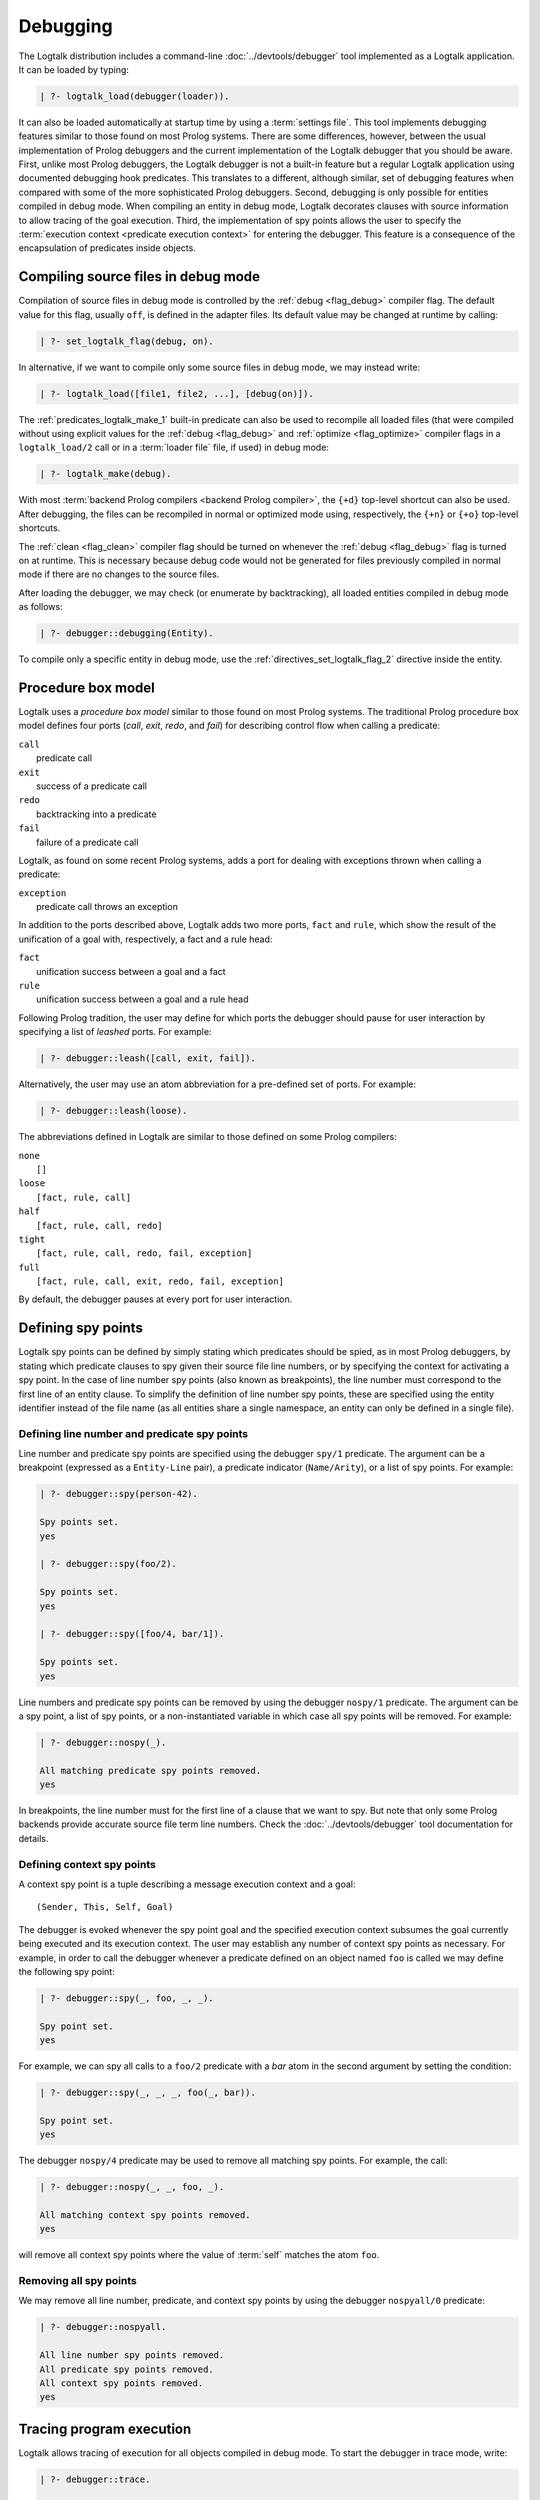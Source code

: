 ..
   This file is part of Logtalk <https://logtalk.org/>  
   Copyright 1998-2022 Paulo Moura <pmoura@logtalk.org>
   SPDX-License-Identifier: Apache-2.0

   Licensed under the Apache License, Version 2.0 (the "License");
   you may not use this file except in compliance with the License.
   You may obtain a copy of the License at

       http://www.apache.org/licenses/LICENSE-2.0

   Unless required by applicable law or agreed to in writing, software
   distributed under the License is distributed on an "AS IS" BASIS,
   WITHOUT WARRANTIES OR CONDITIONS OF ANY KIND, either express or implied.
   See the License for the specific language governing permissions and
   limitations under the License.


.. _debugging_debugging:

Debugging
=========

The Logtalk distribution includes a command-line :doc:`../devtools/debugger`
tool implemented as a Logtalk application. It can be loaded by typing:

.. code-block:: text

   | ?- logtalk_load(debugger(loader)).

It can also be loaded automatically at startup time by using a
:term:`settings file`. This tool implements debugging features similar to
those found on most Prolog systems. There are some differences, however,
between the usual implementation of Prolog debuggers and the current
implementation of the Logtalk debugger that you should be aware. First,
unlike most Prolog debuggers, the Logtalk debugger is not a built-in feature
but a regular Logtalk application using documented debugging hook predicates.
This translates to a different, although similar, set of debugging features
when compared with some of the more sophisticated Prolog debuggers. Second,
debugging is only possible for entities compiled in debug mode. When
compiling an entity in debug mode, Logtalk decorates clauses with source
information to allow tracing of the goal execution. Third, the implementation
of spy points allows the user to specify the
:term:`execution context <predicate execution context>` for entering
the debugger. This feature is a consequence of the encapsulation of
predicates inside objects.

.. _debugging_debug_mode:

Compiling source files in debug mode
------------------------------------

Compilation of source files in debug mode is controlled by the
:ref:`debug <flag_debug>` compiler flag. The default value for this flag,
usually ``off``, is defined in the adapter files. Its default value may
be changed at runtime by calling:

.. code-block:: text

   | ?- set_logtalk_flag(debug, on).

In alternative, if we want to compile only some source files in debug
mode, we may instead write:

.. code-block:: text

   | ?- logtalk_load([file1, file2, ...], [debug(on)]).

The :ref:`predicates_logtalk_make_1` built-in predicate can also be used to
recompile all loaded files (that were compiled without using explicit values
for the :ref:`debug <flag_debug>` and :ref:`optimize <flag_optimize>` compiler
flags in a ``logtalk_load/2`` call or in a :term:`loader file` file, if used)
in debug mode:

.. code-block:: text

   | ?- logtalk_make(debug).

With most :term:`backend Prolog compilers <backend Prolog compiler>`, the
``{+d}`` top-level shortcut can also be used. After debugging, the files can
be recompiled in normal or optimized mode using, respectively, the ``{+n}``
or ``{+o}`` top-level shortcuts.

The :ref:`clean <flag_clean>` compiler flag should be turned on whenever
the :ref:`debug <flag_debug>` flag is turned on at runtime. This is necessary
because debug code would not be generated for files previously compiled in
normal mode if there are no changes to the source files.

After loading the debugger, we may check (or enumerate by backtracking),
all loaded entities compiled in debug mode as follows:

.. code-block:: text

   | ?- debugger::debugging(Entity).

To compile only a specific entity in debug mode, use the
:ref:`directives_set_logtalk_flag_2` directive inside the entity.

.. _debugging_box_model:

Procedure box model
-------------------

Logtalk uses a *procedure box model* similar to those found on most
Prolog systems. The traditional Prolog procedure box model defines
four ports (*call*, *exit*, *redo*, and *fail*) for describing control
flow when calling a predicate:

| ``call``
|    predicate call
| ``exit``
|    success of a predicate call
| ``redo``
|    backtracking into a predicate
| ``fail``
|    failure of a predicate call

Logtalk, as found on some recent Prolog systems, adds a port for
dealing with exceptions thrown when calling a predicate:

| ``exception``
|    predicate call throws an exception

In addition to the ports described above, Logtalk adds two more ports,
``fact`` and ``rule``, which show the result of the unification of a
goal with, respectively, a fact and a rule head:

| ``fact``
|    unification success between a goal and a fact
| ``rule``
|    unification success between a goal and a rule head

Following Prolog tradition, the user may define for which ports the
debugger should pause for user interaction by specifying a list of
*leashed* ports. For example:

.. code-block:: text

   | ?- debugger::leash([call, exit, fail]).

Alternatively, the user may use an atom abbreviation for a pre-defined
set of ports. For example:

.. code-block:: text

   | ?- debugger::leash(loose).

The abbreviations defined in Logtalk are similar to those defined on
some Prolog compilers:

| ``none``
|    ``[]``
| ``loose``
|    ``[fact, rule, call]``
| ``half``
|    ``[fact, rule, call, redo]``
| ``tight``
|    ``[fact, rule, call, redo, fail, exception]``
| ``full``
|    ``[fact, rule, call, exit, redo, fail, exception]``

By default, the debugger pauses at every port for user interaction.

Defining spy points
-------------------

Logtalk spy points can be defined by simply stating which predicates
should be spied, as in most Prolog debuggers, by stating which predicate
clauses to spy given their source file line numbers, or by
specifying the context for activating a spy point. In the case
of line number spy points (also known as breakpoints), the line number
must correspond to the first line of an entity clause. To simplify the
definition of line number spy points, these are specified using the
entity identifier instead of the file name (as all entities share a
single namespace, an entity can only be defined in a single file).

Defining line number and predicate spy points
~~~~~~~~~~~~~~~~~~~~~~~~~~~~~~~~~~~~~~~~~~~~~

Line number and predicate spy points are specified using the debugger
``spy/1`` predicate. The argument can be a breakpoint (expressed as a
``Entity-Line`` pair), a predicate indicator (``Name/Arity``), or a
list of spy points. For example:

.. code-block:: text

   | ?- debugger::spy(person-42).

   Spy points set.
   yes

   | ?- debugger::spy(foo/2).

   Spy points set.
   yes

   | ?- debugger::spy([foo/4, bar/1]).

   Spy points set.
   yes

Line numbers and predicate spy points can be removed by using the
debugger ``nospy/1`` predicate. The argument can be a spy point, a
list of spy points, or a non-instantiated variable in which case all
spy points will be removed. For example:

.. code-block:: text

   | ?- debugger::nospy(_).

   All matching predicate spy points removed.
   yes

In breakpoints, the line number must for the first line of a clause that we
want to spy. But note that only some Prolog backends provide accurate source
file term line numbers. Check the :doc:`../devtools/debugger` tool documentation
for details.

Defining context spy points
~~~~~~~~~~~~~~~~~~~~~~~~~~~

A context spy point is a tuple describing a message execution context and
a goal:

::

   (Sender, This, Self, Goal)

The debugger is evoked whenever the spy point goal and the specified
execution context subsumes the goal currently being executed and its
execution context. The user may establish any number of context spy points
as necessary. For example, in order to call the debugger whenever a
predicate defined on an object named ``foo`` is called we may define
the following spy point:

.. code-block:: text

   | ?- debugger::spy(_, foo, _, _).

   Spy point set.
   yes

For example, we can spy all calls to a ``foo/2`` predicate with a `bar`
atom in the second argument by setting the condition:

.. code-block:: text

   | ?- debugger::spy(_, _, _, foo(_, bar)).

   Spy point set.
   yes

The debugger ``nospy/4`` predicate may be used to remove all matching
spy points. For example, the call:

.. code-block:: text

   | ?- debugger::nospy(_, _, foo, _).

   All matching context spy points removed.
   yes

will remove all context spy points where the value of :term:`self` matches the
atom ``foo``.

Removing all spy points
~~~~~~~~~~~~~~~~~~~~~~~

We may remove all line number, predicate, and context spy points by
using the debugger ``nospyall/0`` predicate:

.. code-block:: text

   | ?- debugger::nospyall.

   All line number spy points removed.
   All predicate spy points removed.
   All context spy points removed.
   yes

.. _programming_trace:

Tracing program execution
-------------------------

Logtalk allows tracing of execution for all objects compiled in debug
mode. To start the debugger in trace mode, write:

.. code-block:: text

   | ?- debugger::trace.

   yes

Next, type the query to be debugged. For examples, using the ``family``
example in the Logtalk distribution compiled for debugging:

.. code-block:: text

   | ?- addams::sister(Sister, Sibling).
        Call: (1) sister(_1082,_1104) ? 
        Rule: (1) sister(_1082,_1104) ? 
        Call: (2) ::female(_1082) ? 
        Call: (3) female(_1082) ? 
        Fact: (3) female(morticia) ? 
       *Exit: (3) female(morticia) ? 
       *Exit: (2) ::female(morticia) ? 
       ...

While tracing, the debugger will pause for user input at each leashed port,
printing an informative message. Each trace line starts with the port,
followed by the goal invocation number, followed by the goal. The invocation
numbers are unique and allows us to correlate the ports used for a goal.
In the output above, you can see for example that the goal ``::female(_1082)``
succeeds with the answer ``::female(morticia)``. The debugger also provides
determinism information by prefixing the ``exit`` port with a ``*`` character
when a call succeeds with choice-points pending, thus indicating that there
might be alternative solutions for the goal.

Note that, when tracing, spy points will be ignored. Before the
port number, when a spy point is set for the current clause or goal, the
debugger will print a ``#`` character for line number spy points, a
``+`` character for predicate spy points, and a ``*`` character for
context spy points. For example:

.. code-block:: text

   | ?- debugger::spy(female/2).

   yes

   | ?- addams::sister(Sister, Sibling).
        Call: (1) sister(_1078,_1100) ? 
        Rule: (1) sister(_1078,_1100) ? 
        Call: (2) ::female(_1078) ? 
     +  Call: (3) female(_1078) ? 

To stop tracing and turning off the debugger, write:

.. code-block:: text

   | ?- debugger::notrace.

   yes

.. _debugging_debug:

Debugging using spy points
--------------------------

Tracing a program execution may generate large amounts of debugging
data. Debugging using spy points allows the user to concentrate in
specific points of the code. To start a debugging session using spy
points, write:

.. code-block:: text

   | ?- debugger::debug.

   yes

For example, assuming the spy point we set in the previous section on
the ``female/1`` predicate:

.. code-block:: text

   | ?- addams::sister(Sister, Sibling).
     +  Call: (3) female(_1078) ? 

To stop the debugger, write:

::

   | ?- debugger::nodebug.

   yes

Note that stopping the debugger does not remove any defined spy points.

.. _debugging_commands:

Debugging commands
------------------

The debugger pauses at leashed ports when tracing or when finding a spy
point for user interaction. The commands available are as follows:

``c`` — creep
   go on; you may use the spacebar, return, or enter keys in alternative
``l`` — leap
   continues execution until the next spy point is found
``s`` — skip
   skips debugging for the current goal; valid at call, redo, and
   unification ports
``q`` — quasi-skip
   skips debugging until returning to the current goal or reaching a spy
   point; valid at call and redo ports
``r`` — retry
   retries the current goal but side-effects are not undone; valid at
   the fail port
``j`` — jump
   reads invocation number and continues execution until a port is
   reached for that number
``z`` — zap
   reads port name and continues execution until that port is reached
   reads negated port name and continues execution until a port other
   than the negated port is reached
``i`` — ignore
   ignores goal, assumes that it succeeded; valid at call and redo ports
``f`` — fail
   forces backtracking; may also be used to convert an exception into a
   failure
``n`` — nodebug
   turns off debugging
``@`` — command; ``!`` can be used in alternative
   reads and executes a query
``b`` — break
   suspends execution and starts new interpreter; type ``end_of_file``
   to terminate
``a`` — abort
   returns to top level interpreter
``Q`` — quit
   quits Logtalk
``p`` — print
   writes current goal using the ``print/1`` predicate if available
``d`` — display
   writes current goal without using operator notation
``w`` — write
   writes current goal quoting atoms if necessary
``$`` — dollar
   outputs the compiled form of the current goal (for low-level debugging)
``x`` — context
   prints execution context
``.`` — file
   prints file, entity, predicate, and line number information at an
   unification port
``e`` — exception
   prints exception term thrown by the current goal
``=`` — debugging
   prints debugging information
``<`` — write depth
   sets the write term depth (set to ``0`` to reset)
``*`` — add
   adds a context spy point for the current goal
``/`` — remove
   removes a context spy point for the current goal
``+`` — add
   adds a predicate spy point for the current goal
``-`` — remove
   removes a predicate spy point for the current goal
``#`` — add
   adds a line number spy point for the current clause
``|`` — remove
   removes a line number spy point for the current clause
``h`` — condensed help
   prints list of command options
``?`` — extended help
   prints list of command options

.. _debugging_term_write:

Customizing term writing
------------------------

Debugging complex applications often requires customizing term writing.
The available options are limiting the writing depth of large compound
terms and defining the traditional ``portray/1`` to define how a term
should be printed when using the ``p`` command at a leashed port.

.. _debugging_term_write_depth:

Term write depth
~~~~~~~~~~~~~~~~

The terms written by the debugger can be quite large depending on the
application being debugged. As described in the previous section, the
debugger accepts a command to set the maximum write term depth for
compound terms. This commmand requires that the used backend supports
the non-standard but common ``write_term/3`` predicate ``max_depth/1``
option. When the compound term being written is deeply nested, the
sub-terms are only written up to the specified depth. For example:

::

   | ?- write_term([0,1,2,3,4,5,6,7,8,9], [max_depth(5)]).
   [0,1,2,3,4|...]
   yes

The default maximum depth depends on the backend. To print compound
terms without a depth limit, set it explicitly to zero if necessary.

.. _debugging_term_write_depth:

Custom term writing
~~~~~~~~~~~~~~~~~~~

The implicit use of the traditional ``print/1`` predicate (via the
``p`` command) and the ``portray/1`` user-defined hook predicate
requires backend support for these predicates. See the documentation
of the backend you intend to use for details. As an example, assuming
the following ``portray/1`` definition:

::

   portray(e(V1,V2)) :-
       format('~q ---> ~q~n', [V1,V2]).

Calling the ``print/1`` predicate with e.g. a ``e(x1,x7)`` compound term
argument will output:

.. code-block:: text

   | ?- print(e(x1,x7)).

   x1 ---> x7
   yes

.. _debugging_context:

Context-switching calls
-----------------------

Logtalk provides a control construct, :ref:`control_context_switch_2`,
which allows the execution of a query within the context of an object.
Common debugging uses include checking an object local predicates (e.g.
predicates representing internal dynamic state) and sending a message
from within an object. This control construct may also be used to write
unit tests.

Consider the following toy example:

::

   :- object(broken).

       :- public(a/1).

       a(A) :- b(A, B), c(B).
       b(1, 2). b(2, 4). b(3, 6).
       c(3).

   :- end_object.

Something is wrong when we try the object public predicate, ``a/1``:

.. code-block:: text

   | ?- broken::a(A).

   no

For helping diagnosing the problem, instead of compiling the object in
debug mode and doing a *trace* of the query to check the clauses for the
non-public predicates, we can instead simply type:

.. code-block:: text

   | ?- broken << c(C).

   C = 3
   yes

The ``(<<)/2`` control construct works by switching the execution context
to the object in the first argument and then compiling and executing the
second argument within that context:

.. code-block:: text

   | ?- broken << (self(Self), sender(Sender), this(This)).

   Self = broken
   Sender = broken
   This = broken

   yes

As exemplified above, the ``(<<)/2`` control construct allows you to call
an object local and private predicates. However, it is important to
stress that we are not bypassing or defeating an object predicate scope
directives. The calls take place within the context of the specified
object, not within the context of the object making the ``(<<)/2`` call.
Thus, the ``(<<)/2`` control construct implements a form of
*execution-context switching*.

The availability of the ``(<<)/2`` control construct is controlled by the
:ref:`context_switching_calls <flag_context_switching_calls>` compiler
flag (its default value is defined in the adapter files of the backend
Prolog compilers).

.. _debugging_messages:

Debugging messages
------------------

Calls to the :ref:`logtalk::print_message/3 <methods_print_message_3>`
predicate where the message kind is either ``debug`` or ``debug(Group)`` are
only printed, by default, when the :ref:`debug <flag_debug>` flag is turned
on. Moreover, these calls are suppressed by the compiler when the
:ref:`optimize <flag_optimize>` flag is turned on. Note that actual printing
of debug messages does not require compiling the code in debug mode, only
turning on the ``debug`` flag.

Meta-messages
~~~~~~~~~~~~~

To avoid having to define :ref:`methods_message_tokens_2` grammar rules
for translating each and every debug message, Logtalk provides default
tokenization for five *meta-messages* that cover the most common cases:

``@Message``
   By default, the message is printed as passed to the ``write/1``
   predicate followed by a newline.
``Key-Value``
   By default, the message is printed as ``Key: Value`` followed by a
   newline. The key is printed as passed to the ``write/1`` predicate
   while the value is printed as passed to the ``writeq/1`` predicate.
``Format+Arguments``
   By default, the message is printed as passed to the ``format/2``
   predicate.
``List``
   By default, the list items are printed indented one per line. The
   items are preceded by a dash and can be ``@Message``, ``Key-Value``,
   or ``Format+Arguments`` messages. If that is not the case, the item
   is printed as passed to the ``writeq/1`` predicate.
``Title::List``
   By default, the title is printed followed by a newline and the
   indented list items, one per line. The items are printed as in
   the ``List`` meta message.

Some simple examples of using these meta-messages:

.. code-block:: text

   | ?- logtalk::print_message(debug, core, @'Phase 1 completed').
   yes

   | ?- set_logtalk_flag(debug, on).
   yes

   | ?- logtalk::print_message(debug, core, @'Phase 1 completed').
   >>> Phase 1 completed
   yes

   | ?- logtalk::print_message(debug, core, answer-42).
   >>> answer: 42
   yes

   | ?- logtalk::print_message(debug, core, 'Position: <~d,~d>'+[42,23]).
   >>> Position: <42,23>
   yes

   | ?- logtalk::print_message(debug, core, [arthur,ford,marvin]).
   >>> - arthur
   >>> - ford
   >>> - marvin
   yes

   | ?- logtalk::print_message(debug, core, names::[arthur,ford,marvin]).
   >>> names:
   >>> - arthur
   >>> - ford
   >>> - marvin
   yes

The ``>>>`` prefix is the default message prefix for ``debug`` messages.
It can be redefined using the
:ref:`logtalk::message_prefix_stream/4 <methods_message_prefix_stream_4>`
hook predicate. For example:

::

   :- multifile(logtalk::message_prefix_stream/4).
   :- dynamic(logtalk::message_prefix_stream/4).

   logtalk::message_prefix_stream(debug, core, '(dbg) ', user_error).

Selective printing of debug messages
~~~~~~~~~~~~~~~~~~~~~~~~~~~~~~~~~~~~

By default, all debug messages are either printed or skipped, depending on the
:ref:`debug <flag_debug>` and :ref:`optimize <flag_optimize>` flags. When the
code is not compiled in optimal mode, the :doc:`../devtools/debug_messages`
tool allows selectively enabling of debug messages per :term:`component` and
per debug group. For example, to enable all ``debug`` and ``debug(Group)``
messages for the ``parser`` component:

.. code-block:: text

   % upon loading the tool, all messages are disabled by default: 
   | ?- logtalk_load(debug_messages(loader)).
   ...

   % enable both debug and debug(_) messages:
   | ?- debug_messages::enable(parser).
   yes

To enable only ``debug(tokenization)`` messages for the ``parser`` component:

.. code-block:: text

   % first disable any and all enabled messages:
   | ?- debug_messages::disable(parser).
   yes

   % enable only debug(tokenization) messages:
   | ?- debug_messages::enable(parser, tokenization).
   yes

See the tool documentation for more details. 

.. _debugging_hooks:

Using the term-expansion mechanism for debugging
------------------------------------------------

Debugging messages only output information by default. These messages can,
however, be intercepted to perform other actions. An alternative is to use
instead the :ref:`term-expansion mechanism <expansion_expansion>` for
conditional compilation of debugging goals. For example, the
:doc:`../libraries/hook_objects` library provides a
:ref:`print_goal_hook <apis:print_goal_hook/0>` object that simplifies
printing entity goals before or after calling them by simply prefixing them
with an operator. See the library and hook object documentation for details.
You can also define your own specialized hook objects for custom debugging
tasks.

.. _debugging_ports_profiling:

Ports profiling
---------------

The Logtalk distribution includes a :doc:`../devtools/ports_profiler` tool
based on the same procedure box model described above. This tool is
specially useful for debugging performance issues (e.g. due to lack of
determinism or unexpected backtracking). See the tool documentation for
details. 

.. _debugging_events:

Debug and trace events
----------------------

The debugging API defines two multifile predicates,
:ref:`logtalk::trace_event/2 <apis:logtalk/0::trace_event/2>` and
:ref:`logtalk::debug_handler/2 <apis:logtalk/0::debug_handler/2>` for handiling
trace and debug events. It also provides a
:ref:`logtalk::debug_handler_provider/1 <apis:logtalk/0::debug_handler_provider/1>`
multifile predicate that allows an object (or a category) to declare itself
as a debug handler provider. The Logtalk ``debugger`` and  ``ports_profiler``
tools are regular applications thar are implemented using this API, which
can also be used to implement alternative or new debugging related tools.
See the API documentation for details and the source code of the ``debugger``
and  ``ports_profiler`` tools for usage examples.
